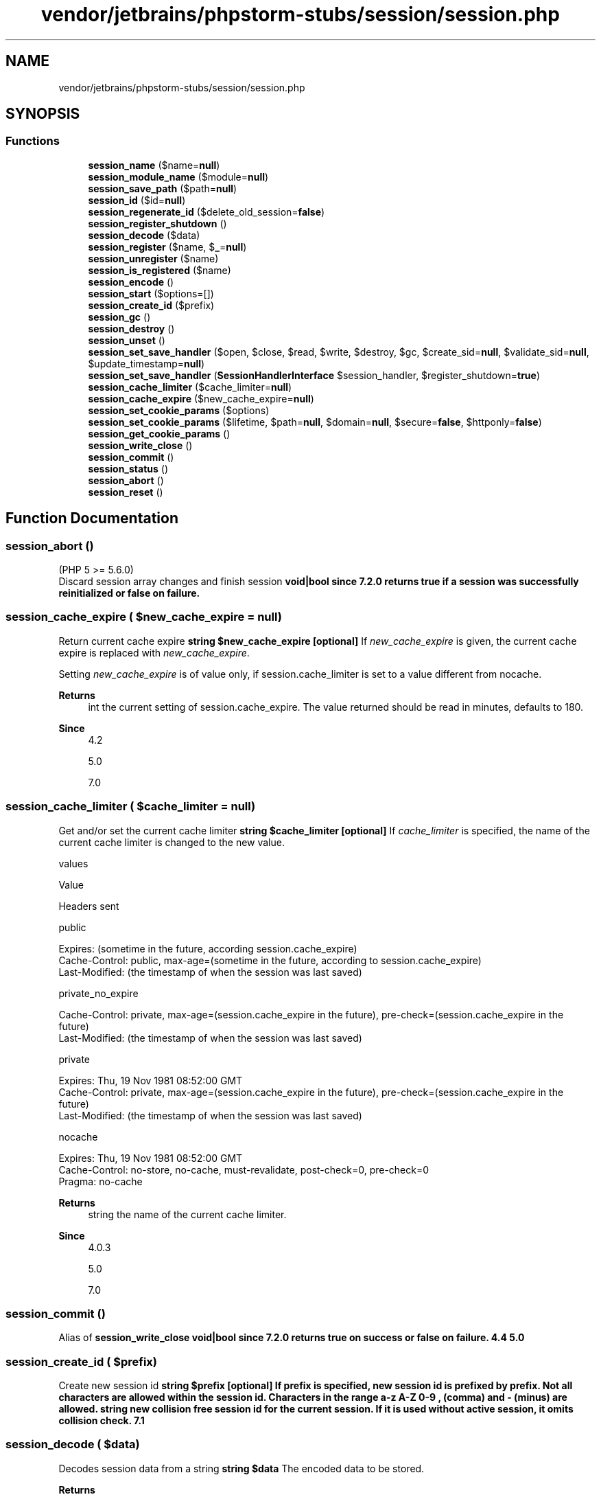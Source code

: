 .TH "vendor/jetbrains/phpstorm-stubs/session/session.php" 3 "Sat Sep 26 2020" "Safaricom SDP" \" -*- nroff -*-
.ad l
.nh
.SH NAME
vendor/jetbrains/phpstorm-stubs/session/session.php
.SH SYNOPSIS
.br
.PP
.SS "Functions"

.in +1c
.ti -1c
.RI "\fBsession_name\fP ($name=\fBnull\fP)"
.br
.ti -1c
.RI "\fBsession_module_name\fP ($module=\fBnull\fP)"
.br
.ti -1c
.RI "\fBsession_save_path\fP ($path=\fBnull\fP)"
.br
.ti -1c
.RI "\fBsession_id\fP ($id=\fBnull\fP)"
.br
.ti -1c
.RI "\fBsession_regenerate_id\fP ($delete_old_session=\fBfalse\fP)"
.br
.ti -1c
.RI "\fBsession_register_shutdown\fP ()"
.br
.ti -1c
.RI "\fBsession_decode\fP ($data)"
.br
.ti -1c
.RI "\fBsession_register\fP ($name, $\fB_\fP=\fBnull\fP)"
.br
.ti -1c
.RI "\fBsession_unregister\fP ($name)"
.br
.ti -1c
.RI "\fBsession_is_registered\fP ($name)"
.br
.ti -1c
.RI "\fBsession_encode\fP ()"
.br
.ti -1c
.RI "\fBsession_start\fP ($options=[])"
.br
.ti -1c
.RI "\fBsession_create_id\fP ($prefix)"
.br
.ti -1c
.RI "\fBsession_gc\fP ()"
.br
.ti -1c
.RI "\fBsession_destroy\fP ()"
.br
.ti -1c
.RI "\fBsession_unset\fP ()"
.br
.ti -1c
.RI "\fBsession_set_save_handler\fP ($open, $close, $read, $write, $destroy, $gc, $create_sid=\fBnull\fP, $validate_sid=\fBnull\fP, $update_timestamp=\fBnull\fP)"
.br
.ti -1c
.RI "\fBsession_set_save_handler\fP (\fBSessionHandlerInterface\fP $session_handler, $register_shutdown=\fBtrue\fP)"
.br
.ti -1c
.RI "\fBsession_cache_limiter\fP ($cache_limiter=\fBnull\fP)"
.br
.ti -1c
.RI "\fBsession_cache_expire\fP ($new_cache_expire=\fBnull\fP)"
.br
.ti -1c
.RI "\fBsession_set_cookie_params\fP ($options)"
.br
.ti -1c
.RI "\fBsession_set_cookie_params\fP ($lifetime, $path=\fBnull\fP, $domain=\fBnull\fP, $secure=\fBfalse\fP, $httponly=\fBfalse\fP)"
.br
.ti -1c
.RI "\fBsession_get_cookie_params\fP ()"
.br
.ti -1c
.RI "\fBsession_write_close\fP ()"
.br
.ti -1c
.RI "\fBsession_commit\fP ()"
.br
.ti -1c
.RI "\fBsession_status\fP ()"
.br
.ti -1c
.RI "\fBsession_abort\fP ()"
.br
.ti -1c
.RI "\fBsession_reset\fP ()"
.br
.in -1c
.SH "Function Documentation"
.PP 
.SS "session_abort ()"
(PHP 5 >= 5\&.6\&.0)
.br
 Discard session array changes and finish session \fBvoid|bool since 7\&.2\&.0 returns true if a session was successfully reinitialized or false on failure\&. \fP
.SS "session_cache_expire ( $new_cache_expire = \fC\fBnull\fP\fP)"
Return current cache expire \fBstring $new_cache_expire [optional] \fP If \fInew_cache_expire\fP is given, the current cache expire is replaced with \fInew_cache_expire\fP\&. 
.PP
Setting \fInew_cache_expire\fP is of value only, if session\&.cache_limiter is set to a value different from nocache\&. 
.PP
\fBReturns\fP
.RS 4
int the current setting of session\&.cache_expire\&. The value returned should be read in minutes, defaults to 180\&. 
.RE
.PP
\fBSince\fP
.RS 4
4\&.2 
.PP
5\&.0 
.PP
7\&.0 
.RE
.PP

.SS "session_cache_limiter ( $cache_limiter = \fC\fBnull\fP\fP)"
Get and/or set the current cache limiter \fBstring $cache_limiter [optional] \fP If \fIcache_limiter\fP is specified, the name of the current cache limiter is changed to the new value\&. 
.PP
values 
.PP
Value 
.PP
Headers sent  
.PP
public 
.PP
.PP
.nf

Expires: (sometime in the future, according session\&.cache_expire)
Cache-Control: public, max-age=(sometime in the future, according to session\&.cache_expire)
Last-Modified: (the timestamp of when the session was last saved)
.fi
.PP
   
.PP
private_no_expire 
.PP
.PP
.nf

Cache-Control: private, max-age=(session\&.cache_expire in the future), pre-check=(session\&.cache_expire in the future)
Last-Modified: (the timestamp of when the session was last saved)
.fi
.PP
   
.PP
private 
.PP
.PP
.nf

Expires: Thu, 19 Nov 1981 08:52:00 GMT
Cache-Control: private, max-age=(session\&.cache_expire in the future), pre-check=(session\&.cache_expire in the future)
Last-Modified: (the timestamp of when the session was last saved)
.fi
.PP
   
.PP
nocache 
.PP
.PP
.nf

Expires: Thu, 19 Nov 1981 08:52:00 GMT
Cache-Control: no-store, no-cache, must-revalidate, post-check=0, pre-check=0
Pragma: no-cache
.fi
.PP
   
.PP
\fBReturns\fP
.RS 4
string the name of the current cache limiter\&. 
.RE
.PP
\fBSince\fP
.RS 4
4\&.0\&.3 
.PP
5\&.0 
.PP
7\&.0 
.RE
.PP

.SS "session_commit ()"
Alias of \fBsession_write_close\fP \fBvoid|bool since 7\&.2\&.0 returns true on success or false on failure\&.  4\&.4  5\&.0 \fP
.SS "session_create_id ( $prefix)"
Create new session id \fBstring $prefix [optional] If prefix is specified, new session id is prefixed by prefix\&. Not all characters are allowed within the session id\&. Characters in the range a-z A-Z 0-9 , (comma) and - (minus) are allowed\&.  string new collision free session id for the current session\&. If it is used without active session, it omits collision check\&.  7\&.1 \fP
.SS "session_decode ( $data)"
Decodes session data from a string \fBstring $data \fP The encoded data to be stored\&. 
.PP
\fBReturns\fP
.RS 4
bool true on success or false on failure\&. 
.RE
.PP
\fBSince\fP
.RS 4
4\&.0 
.PP
5\&.0 
.RE
.PP

.SS "session_destroy ()"
Destroys all data registered to a session \fBbool true on success or false on failure\&.  4\&.0  5\&.0 \fP
.SS "session_encode ()"
Encodes the current session data as a string \fBstring the contents of the current session encoded\&.  4\&.0  5\&.0 \fP
.SS "session_gc ()"
Perform session data garbage collection 
.PP
\fBReturns\fP
.RS 4
int|false number of deleted session data for success, false for failure\&. 
.RE
.PP
\fBSince\fP
.RS 4
7\&.1 
.RE
.PP

.SS "session_get_cookie_params ()"
Get the session cookie parameters \fBarray an array with the current session cookie information, the array contains the following items: 'lifetime' - The lifetime of the cookie in seconds\&. 'path' - The path where information is stored\&. 'domain' - The domain of the cookie\&. 'secure' - The cookie should only be sent over secure connections\&. 'httponly' - The cookie can only be accessed through the HTTP protocol\&.  4\&.0  5\&.0 \fP
.SS "session_id ( $id = \fC\fBnull\fP\fP)"
Get and/or set the current session id \fBstring $id [optional] \fP If \fIid\fP is specified, it will replace the current session id\&. \fBsession_id\fP needs to be called before \fBsession_start\fP for that purpose\&. Depending on the session handler, not all characters are allowed within the session id\&. For example, the file session handler only allows characters in the range a-z A-Z 0-9 , (comma) and - (minus)! 
.PP
When using session cookies, specifying an \fIid\fP for \fBsession_id\fP will always send a new cookie when \fBsession_start\fP is called, regardless if the current session id is identical to the one being set\&. 
.PP
\fBReturns\fP
.RS 4
string \fBsession_id\fP returns the session id for the current session or the empty string ('') if there is no current session (no current session id exists)\&. 
.RE
.PP
\fBSince\fP
.RS 4
4\&.0 
.PP
5\&.0 
.RE
.PP

.SS "session_is_registered ( $name)"
Find out whether a global variable is registered in a session \fBstring $name \fP The variable name\&. 
.PP
\fBReturns\fP
.RS 4
bool \fBsession_is_registered\fP returns true if there is a global variable with the name \fIname\fP registered in the current session, false otherwise\&. 
.RE
.PP
\fBDeprecated\fP
.RS 4
5\&.3 This function has been DEPRECATED as of PHP 5\&.3\&.0 and REMOVED as of PHP 5\&.4\&.0\&. 
.RE
.PP
\fBSince\fP
.RS 4
4\&.0 
.PP
5\&.0 
.RE
.PP

.SS "session_module_name ( $module = \fC\fBnull\fP\fP)"
Get and/or set the current session module\&.
.br
 Since 7\&.2\&.0 it is forbidden to set the module name to 'user'\&. \fBstring $module [optional] \fP If \fImodule\fP is specified, that module will be used instead\&. 
.PP
\fBReturns\fP
.RS 4
string the name of the current session module\&. 
.RE
.PP
\fBSince\fP
.RS 4
4\&.0 
.PP
5\&.0 
.RE
.PP

.SS "session_name ( $name = \fC\fBnull\fP\fP)"
Get and/or set the current session name\&.
.br
 Before 7\&.2\&.0 checked cookie status and since 7\&.2\&.0 checks both cookie and session status to avoid PHP crash\&. \fBstring $name [optional] \fP The session name references the name of the session, which is used in cookies and URLs (e\&.g\&. PHPSESSID)\&. It should contain only alphanumeric characters; it should be short and descriptive (i\&.e\&. for users with enabled cookie warnings)\&. If \fIname\fP is specified, the name of the current session is changed to its value\&. 
.PP
The session name can't consist of digits only, at least one letter must be present\&. Otherwise a new session id is generated every time\&. 
.PP
\fBReturns\fP
.RS 4
string the name of the current session\&. 
.RE
.PP
\fBSince\fP
.RS 4
4\&.0 
.PP
5\&.0 
.RE
.PP

.SS "session_regenerate_id ( $delete_old_session = \fC\fBfalse\fP\fP)"
Update the current session id with a newly generated one \fBbool $delete_old_session [optional] \fP Whether to delete the old associated session file or not\&. 
.PP
\fBReturns\fP
.RS 4
bool true on success or false on failure\&. 
.RE
.PP
\fBSince\fP
.RS 4
4\&.3\&.2 
.PP
5\&.0 
.RE
.PP

.SS "session_register ( $name,  $_ = \fC\fBnull\fP\fP)"
Register one or more global variables with the current session \fBmixed $name \fP \fBA\fP string holding the name of a variable or an array consisting of variable names or other arrays\&. 
.PP
\fBParameters\fP
.RS 4
\fI$_\fP [optional] 
.RE
.PP
\fBReturns\fP
.RS 4
bool true on success or false on failure\&. 
.RE
.PP
\fBDeprecated\fP
.RS 4
5\&.3 This function has been DEPRECATED as of PHP 5\&.3\&.0 and REMOVED as of PHP 5\&.4\&.0\&. 
.RE
.PP
\fBSince\fP
.RS 4
4\&.0 
.PP
5\&.0 
.RE
.PP

.SS "session_register_shutdown ()"
PHP > 5\&.4\&.0 
.br
 Session shutdown function \fBhttps://secure\&.php\&.net/manual/en/function\&.session-register-shutdown\&.php\fP
.SS "session_reset ()"
(PHP 5 >= 5\&.6\&.0)
.br
 Re-initialize session array with original values \fBvoid|bool since 7\&.2\&.0 returns true if a session was successfully reinitialized or false on failure\&. \fP
.SS "session_save_path ( $path = \fC\fBnull\fP\fP)"
Get and/or set the current session save path \fBstring $path [optional] \fP Session data path\&. If specified, the path to which data is saved will be changed\&. \fBsession_save_path\fP needs to be called before \fBsession_start\fP for that purpose\&. 
.PP
On some operating systems, you may want to specify a path on a filesystem that handles lots of small files efficiently\&. For example, on Linux, reiserfs may provide better performance than ext2fs\&. 
.PP
\fBReturns\fP
.RS 4
string the path of the current directory used for data storage\&. 
.RE
.PP
\fBSince\fP
.RS 4
4\&.0 
.PP
5\&.0 
.RE
.PP

.SS "session_set_cookie_params ( $lifetime,  $path = \fC\fBnull\fP\fP,  $domain = \fC\fBnull\fP\fP,  $secure = \fC\fBfalse\fP\fP,  $httponly = \fC\fBfalse\fP\fP)"
Set the session cookie parameters \fBint $lifetime \fP Lifetime of the session cookie, defined in seconds\&. 
.PP
\fBParameters\fP
.RS 4
\fI$path\fP [optional] 
.RE
.PP
Path on the domain where the cookie will work\&. Use a single slash ('/') for all paths on the domain\&. 
.PP
\fBParameters\fP
.RS 4
\fI$domain\fP [optional] 
.RE
.PP
Cookie domain, for example 'www\&.php\&.net'\&. To make cookies visible on all subdomains then the domain must be prefixed with a dot like '\&.php\&.net'\&. 
.PP
\fBParameters\fP
.RS 4
\fI$secure\fP [optional] 
.RE
.PP
If true cookie will only be sent over secure connections\&. 
.PP
\fBParameters\fP
.RS 4
\fI$httponly\fP [optional] 
.RE
.PP
If set to true then PHP will attempt to send the httponly flag when setting the session cookie\&. 
.PP
\fBReturns\fP
.RS 4
void|bool since 7\&.2\&.0 returns true on success or false on failure\&. 
.RE
.PP
\fBSince\fP
.RS 4
4\&.0 
.PP
5\&.0 
.RE
.PP

.SS "session_set_cookie_params ( $options)"
Set the session cookie parameters \fBarray $options \fP An associative array which may have any of the keys lifetime, path, domain, secure, httponly and samesite\&. The values have the same meaning as described for the parameters with the same name\&. The value of the samesite element should be either Lax or Strict\&. If any of the allowed options are not given, their default values are the same as the default values of the explicit parameters\&. If the samesite element is omitted, no SameSite cookie attribute is set\&. 
.PP
\fBReturns\fP
.RS 4
bool returns true on success or false on failure\&. 
.RE
.PP
\fBSince\fP
.RS 4
7\&.3 
.RE
.PP

.SS "session_set_save_handler ( $open,  $close,  $read,  $write,  $destroy,  $gc,  $create_sid = \fC\fBnull\fP\fP,  $validate_sid = \fC\fBnull\fP\fP,  $update_timestamp = \fC\fBnull\fP\fP)"
Sets user-level session storage functions \fBcallback $open \fP Open function, this works like a constructor in classes and is executed when the session is being opened\&. The open function expects two parameters, where the first is the save path and the second is the session name\&. 
.PP
\fBParameters\fP
.RS 4
\fI$close\fP 
.RE
.PP
Close function, this works like a destructor in classes and is executed when the session operation is done\&. 
.PP
\fBParameters\fP
.RS 4
\fI$read\fP 
.RE
.PP
Read function must return string value always to make save handler work as expected\&. Return empty string if there is no data to read\&. Return values from other handlers are converted to boolean expression\&. true for success, false for failure\&. 
.PP
\fBParameters\fP
.RS 4
\fI$write\fP 
.RE
.PP
Write function that is called when session data is to be saved\&. This function expects two parameters: an identifier and the data associated with it\&. 
.PP
The 'write' handler is not executed until after the output stream is closed\&. Thus, output from debugging statements in the 'write' handler will never be seen in the browser\&. If debugging output is necessary, it is suggested that the debug output be written to a file instead\&. 
.PP
\fBParameters\fP
.RS 4
\fI$destroy\fP 
.RE
.PP
The destroy handler, this is executed when a session is destroyed with \fBsession_destroy\fP and takes the session id as its only parameter\&. 
.PP
\fBParameters\fP
.RS 4
\fI$gc\fP 
.RE
.PP
The garbage collector, this is executed when the session garbage collector is executed and takes the max session lifetime as its only parameter\&. 
.PP
\fBParameters\fP
.RS 4
\fI$create_sid\fP [optional] 
.RE
.PP
This callback is executed when a new session ID is required\&. No parameters are provided, and the return value should be a string that is a valid session ID for your handler\&.
.PP
\fBParameters\fP
.RS 4
\fI$validate_sid\fP [optional] 
.br
\fI$update_timestamp\fP [optional] 
.RE
.PP
\fBReturns\fP
.RS 4
bool true on success or false on failure\&. 
.RE
.PP
\fBSince\fP
.RS 4
4\&.0 
.PP
5\&.0 
.RE
.PP

.SS "session_set_save_handler (\fBSessionHandlerInterface\fP $session_handler,  $register_shutdown = \fC\fBtrue\fP\fP)"
(PHP 5\&.4)
.br
 Sets user-level session storage functions \fBhttps://php\&.net/manual/en/function\&.session-set-save-handler\&.php\fP 
.PP
\fBParameters\fP
.RS 4
\fI$session_handler\fP An instance of a class implementing \fBSessionHandlerInterface\fP, such as \fBSessionHandler\fP, to register as the session handler\&. Since PHP 5\&.4 only\&. 
.br
\fI$register_shutdown\fP [optional] Register \fBsession_write_close()\fP as a \fBregister_shutdown_function()\fP function\&. 
.RE
.PP
\fBReturns\fP
.RS 4
bool true on success or false on failure\&. 
.RE
.PP

.SS "session_start ( $options = \fC[]\fP)"
Initialize session data \fBarray $options [optional] \fPIf provided, this is an associative array of options that will override the currently set session configuration directives\&. The keys should not include the session\&. prefix\&. In addition to the normal set of configuration directives, a read_and_close option may also be provided\&. If set to TRUE, this will result in the session being closed immediately after being read, thereby avoiding unnecessary locking if the session data won't be changed\&.
.PP
\fBReturns\fP
.RS 4
bool This function returns true if a session was successfully started, otherwise false\&. 
.RE
.PP
\fBSince\fP
.RS 4
4\&.0 
.PP
5\&.0 
.PP
7\&.0 
.RE
.PP

.SS "session_status ()"
(PHP 5 >= 5\&.4\&.0)
.br
 Returns the current session status \fBint \fBPHP_SESSION_DISABLED\fP if sessions are disabled\&. \fBPHP_SESSION_NONE\fP if sessions are enabled, but none exists\&. \fBPHP_SESSION_ACTIVE\fP if sessions are enabled, and one exists\&. \fP
.SS "session_unregister ( $name)"
Unregister a global variable from the current session \fBstring $name \fP The variable name\&. 
.PP
\fBReturns\fP
.RS 4
bool true on success or false on failure\&. 
.RE
.PP
\fBDeprecated\fP
.RS 4
5\&.3 This function has been DEPRECATED as of PHP 5\&.3\&.0 and REMOVED as of PHP 5\&.4\&.0\&. 
.RE
.PP
\fBSince\fP
.RS 4
4\&.0 
.PP
5\&.0 
.RE
.PP

.SS "session_unset ()"
Free all session variables \fBvoid|bool since 7\&.2\&.0 returns true on success or false on failure\&.  4\&.0  5\&.0 \fP
.SS "session_write_close ()"
Write session data and end session \fBvoid|bool since 7\&.2\&.0 returns true on success or false on failure\&.  4\&.0\&.4  5\&.0 \fP
.SH "Author"
.PP 
Generated automatically by Doxygen for Safaricom SDP from the source code\&.

